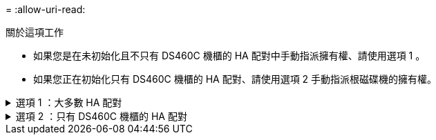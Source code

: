 = 
:allow-uri-read: 


.關於這項工作
* 如果您是在未初始化且不只有 DS460C 機櫃的 HA 配對中手動指派擁有權、請使用選項 1 。
* 如果您正在初始化只有 DS460C 機櫃的 HA 配對、請使用選項 2 手動指派根磁碟機的擁有權。


.選項 1 ：大多數 HA 配對
[%collapsible]
====
對於未初始化且不只有 DS460C 機櫃的 HA 配對、請使用此程序手動指派擁有權。

.關於這項工作
* 您要指派擁有權的磁碟必須位於實體纜線連接至您要指派擁有權之節點的機櫃中。
* 如果您在本機層（ Aggregate ）中使用磁碟：
+
** 磁碟必須由節點擁有、才能在本機層（Aggregate）中使用。
** 您無法重新指派在本機層（ Aggregate ）中使用的磁碟擁有權。




.步驟
. 使用 CLI 顯示所有未擁有的磁碟：
+
`storage disk show -container-type unassigned`

. 指派每個磁碟：
+
`storage disk assign -disk _disk_name_ -owner _owner_name_`

+
您可以使用萬用字元一次指派多個磁碟。如果您要重新指派已由不同節點擁有的備用磁碟、則必須使用「-force」選項。



====
.選項 2 ：只有 DS460C 機櫃的 HA 配對
[%collapsible]
====
對於正在初始化且只有 DS460C 機櫃的 HA 配對、請使用此程序手動指派根磁碟機的擁有權。

.關於這項工作
* 當您初始化只有 DS460C 機櫃的 HA 配對時、必須手動指派根磁碟機、以符合半抽屜原則。
+
HA 配對初始化（開機）之後、會自動啟用磁碟擁有權的自動指派、並使用半抽屜原則將擁有權指派給其餘磁碟機（根磁碟機除外）、以及未來新增的任何磁碟機、例如更換故障磁碟、回應「低備援磁碟機」訊息、 或是增加容量。

+
瞭解主題中的半抽屜原則 link:disk-autoassignment-policy-concept.html["關於自動指派磁碟擁有權"]。

* 對於 DS460C 機櫃中任何大於 8TB NL-SAS 磁碟機、每個 HA 配對（每個節點 5 個）至少需要 10 個磁碟機。


.步驟
. 如果您的 DS460C 機櫃未完全填入、請完成下列子步驟；否則、請前往下一步。
+
.. 首先、在每個抽屜的前排（磁碟機支架 0 、 3 、 6 和 9 ）安裝磁碟機。
+
在每個抽屜的前排安裝磁碟機、可讓氣流正常、並防止過熱。

.. 對於其餘的磁碟機、請將其平均分配至每個抽屜。
+
從正面到背面填充藥屜列。如果您沒有足夠的磁碟機來填滿列、請成對安裝、讓磁碟機平均地佔據抽屜的左右兩側。

+
下圖顯示 DS460C 抽屜中的磁碟機支架編號和位置。

+
image:dwg_trafford_drawer_with_hdds_callouts.gif["本圖顯示 DS460C 抽屜中的磁碟機支架編號和位置"]



. 使用節點管理 LIF 或叢集管理 LIF 登入叢集 Shell 。
. 使用下列子步驟、手動指派每個藥屜中的根磁碟機、以符合半藥屜原則：
+
半抽屜原則可讓您將抽屜磁碟機（托架 0 至 5 ）的左半部分指派給節點 A 、而抽屜磁碟機（托架 6 至 11 ）的右半部分指派給節點 B

+
.. 顯示所有未擁有的磁碟：
`storage disk show -container-type unassigned``
.. 指派根磁碟：
`storage disk assign -disk disk_name -owner owner_name`
+
您可以使用萬用字元一次指派多個磁碟。





====